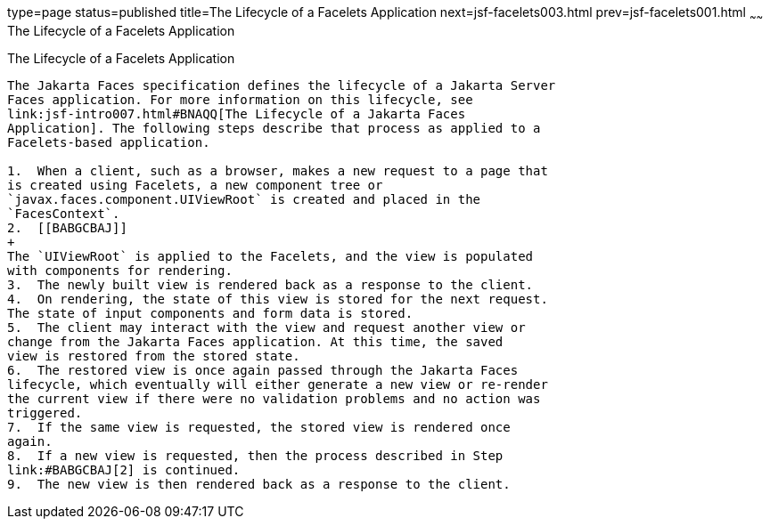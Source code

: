 type=page
status=published
title=The Lifecycle of a Facelets Application
next=jsf-facelets003.html
prev=jsf-facelets001.html
~~~~~~
The Lifecycle of a Facelets Application
=======================================

[[GIPRR]][[the-lifecycle-of-a-facelets-application]]

The Lifecycle of a Facelets Application
---------------------------------------

The Jakarta Faces specification defines the lifecycle of a Jakarta Server
Faces application. For more information on this lifecycle, see
link:jsf-intro007.html#BNAQQ[The Lifecycle of a Jakarta Faces
Application]. The following steps describe that process as applied to a
Facelets-based application.

1.  When a client, such as a browser, makes a new request to a page that
is created using Facelets, a new component tree or
`javax.faces.component.UIViewRoot` is created and placed in the
`FacesContext`.
2.  [[BABGCBAJ]]
+
The `UIViewRoot` is applied to the Facelets, and the view is populated
with components for rendering.
3.  The newly built view is rendered back as a response to the client.
4.  On rendering, the state of this view is stored for the next request.
The state of input components and form data is stored.
5.  The client may interact with the view and request another view or
change from the Jakarta Faces application. At this time, the saved
view is restored from the stored state.
6.  The restored view is once again passed through the Jakarta Faces
lifecycle, which eventually will either generate a new view or re-render
the current view if there were no validation problems and no action was
triggered.
7.  If the same view is requested, the stored view is rendered once
again.
8.  If a new view is requested, then the process described in Step
link:#BABGCBAJ[2] is continued.
9.  The new view is then rendered back as a response to the client.


